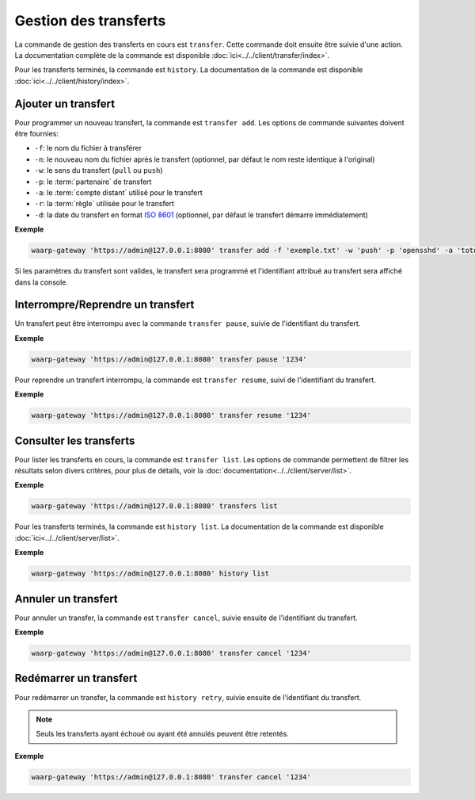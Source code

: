 Gestion des transferts
======================

La commande de gestion des transferts en cours est ``transfer``. Cette commande
doit ensuite être suivie d'une action. La documentation complète de la commande
est disponible :doc:`ici<../../client/transfer/index>`.

Pour les transferts terminés, la commande est ``history``. La documentation de
la commande est disponible :doc:`ici<../../client/history/index>`.


Ajouter un transfert
--------------------

Pour programmer un nouveau transfert, la commande est ``transfer add``. Les
options de commande suivantes doivent être fournies:

- ``-f``: le nom du fichier à transférer
- ``-n``: le nouveau nom du fichier après le transfert (optionnel, par défaut
  le nom reste identique à l'original)
- ``-w``: le sens du transfert (``pull`` ou ``push``)
- ``-p``: le :term:`partenaire` de transfert
- ``-a``: le :term:`compte distant` utilisé pour le transfert
- ``-r``: la :term:`règle` utilisée pour le transfert
- ``-d``: la date du transfert en format `ISO 8601 <https://tools.ietf.org/html/rfc3339>`_
  (optionnel, par défaut le transfert démarre immédiatement)

**Exemple**

.. code-block:: shell

   waarp-gateway 'https://admin@127.0.0.1:8080' transfer add -f 'exemple.txt' -w 'push' -p 'opensshd' -a 'toto' -r 'règle rebond'

Si les paramètres du transfert sont valides, le transfert sera programmé et
l'identifiant attribué au transfert sera affiché dans la console.


Interrompre/Reprendre un transfert
----------------------------------

Un transfert peut être interrompu avec la commande ``transfer pause``, suivie de
l'identifiant du transfert.

**Exemple**

.. code-block:: shell

   waarp-gateway 'https://admin@127.0.0.1:8080' transfer pause '1234'

Pour reprendre un transfert interrompu, la commande est ``transfer resume``, suivi
de l'identifiant du transfert.

**Exemple**

.. code-block:: shell

   waarp-gateway 'https://admin@127.0.0.1:8080' transfer resume '1234'


Consulter les transferts
------------------------

Pour lister les transferts en cours, la commande est ``transfer list``. Les
options de commande permettent de filtrer les résultats selon divers critères,
pour plus de détails, voir la :doc:`documentation<../../client/server/list>`.

**Exemple**

.. code-block:: shell

   waarp-gateway 'https://admin@127.0.0.1:8080' transfers list

Pour les transferts terminés, la commande est ``history list``. La documentation
de la commande est disponible :doc:`ici<../../client/server/list>`.

**Exemple**

.. code-block:: shell

   waarp-gateway 'https://admin@127.0.0.1:8080' history list


Annuler un transfert
--------------------

Pour annuler un transfer, la commande est ``transfer cancel``, suivie ensuite de
l'identifiant du transfert.

**Exemple**

.. code-block:: shell

   waarp-gateway 'https://admin@127.0.0.1:8080' transfer cancel '1234'


Redémarrer un transfert
-----------------------

Pour redémarrer un transfer, la commande est ``history retry``, suivie ensuite
de l'identifiant du transfert.

.. note::
   Seuls les transferts ayant échoué ou ayant été annulés peuvent être retentés.

**Exemple**

.. code-block:: shell

   waarp-gateway 'https://admin@127.0.0.1:8080' transfer cancel '1234'